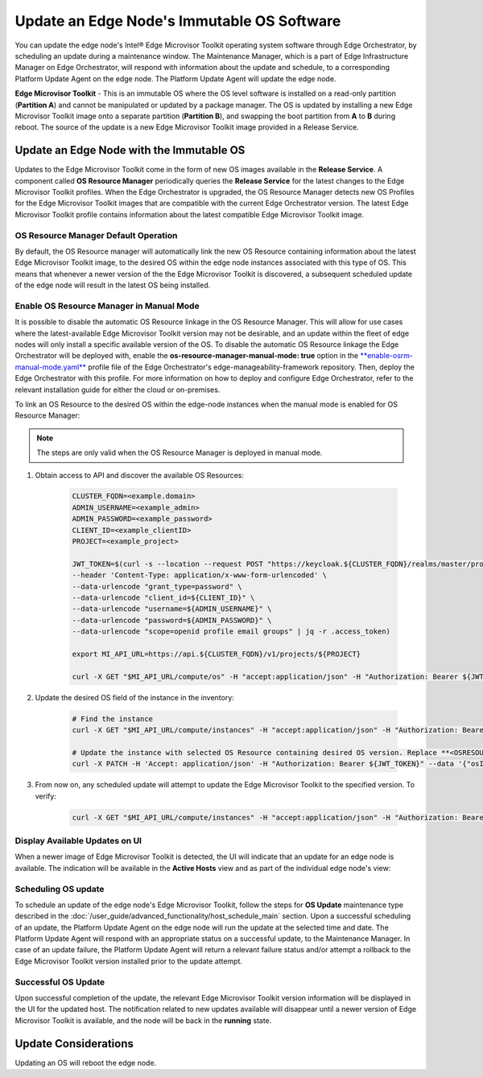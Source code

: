 Update an Edge Node's Immutable OS Software
============================================

You can update the edge node's Intel®  Edge Microvisor Toolkit operating system software through Edge Orchestrator, by scheduling an update during a maintenance window.
The Maintenance Manager, which is a part of Edge Infrastructure Manager on Edge Orchestrator, will respond with information about the update and schedule, to a
corresponding Platform Update Agent on the edge node.
The Platform Update Agent will update the edge node.

**Edge Microvisor Toolkit** - This is an immutable OS where the OS level software is installed on a read-only partition (**Partition A**) and cannot be manipulated or updated by a package manager.
The OS is updated by installing a new Edge Microvisor Toolkit image onto a separate partition (**Partition B**), and swapping the boot partition from **A** to **B** during reboot.
The source of the update is a new Edge Microvisor Toolkit image provided in a Release Service.

Update an Edge Node with the Immutable OS
------------------------------------------------

Updates to the Edge Microvisor Toolkit come in the form of new OS images available in the **Release Service**.
A component called **OS Resource Manager** periodically queries the **Release Service** for the latest changes to the Edge Microvisor Toolkit profiles.
When the Edge Orchestrator is upgraded, the OS Resource Manager detects new OS Profiles for
the Edge Microvisor Toolkit images that are compatible with the current Edge Orchestrator version.
The latest Edge Microvisor Toolkit profile contains information about the latest compatible Edge Microvisor Toolkit image.

.. figure:: images/update_profiles.png
      :alt: Edge Microvisor Toolkit new profile

OS Resource Manager Default Operation
^^^^^^^^^^^^^^^^^^^^^^^^^^^^^^^^^^^^^^^

By default, the OS Resource manager will automatically link the new OS Resource containing information about the latest Edge Microvisor Toolkit image,
to the desired OS within the edge node instances associated with this type of OS.
This means that whenever a newer version of the the Edge Microvisor Toolkit is discovered, a subsequent scheduled update of the edge node will result in the latest OS being installed.

Enable OS Resource Manager in Manual Mode
^^^^^^^^^^^^^^^^^^^^^^^^^^^^^^^^^^^^^^^^^^^

It is possible to disable the automatic OS Resource linkage in the OS Resource Manager.
This will allow for use cases where the latest-available Edge Microvisor Toolkit version may not be desirable,
and an update within the fleet of edge nodes will only install a specific available version of the OS.
To disable the automatic OS Resource linkage the Edge Orchestrator will be deployed with, enable the **os-resource-manager-manual-mode: true** option
in the `**enable-osrm-manual-mode.yaml** <https://github.com/open-edge-platform/edge-manageability-framework/blob/main/orch-configs/profiles/enable-osrm-manual-mode.yaml>`_
profile file of the Edge Orchestrator's edge-manageability-framework repository. Then, deploy the Edge Orchestrator with this profile.
For more information on how to deploy and configure Edge Orchestrator, refer to the relevant installation guide for either the cloud or on-premises.

To link an OS Resource to the desired OS within the edge-node instances when the manual mode is enabled for OS Resource Manager:

.. note::

      The steps are only valid when the OS Resource Manager is deployed in manual mode.

1. Obtain access to API and discover the available OS Resources:

    .. code-block::

          CLUSTER_FQDN=<example.domain>
          ADMIN_USERNAME=<example_admin>
          ADMIN_PASSWORD=<example_password>
          CLIENT_ID=<example_clientID>
          PROJECT=<example_project>

          JWT_TOKEN=$(curl -s --location --request POST "https://keycloak.${CLUSTER_FQDN}/realms/master/protocol/openid-connect/token" \
          --header 'Content-Type: application/x-www-form-urlencoded' \
          --data-urlencode "grant_type=password" \
          --data-urlencode "client_id=${CLIENT_ID}" \
          --data-urlencode "username=${ADMIN_USERNAME}" \
          --data-urlencode "password=${ADMIN_PASSWORD}" \
          --data-urlencode "scope=openid profile email groups" | jq -r .access_token)

          export MI_API_URL=https://api.${CLUSTER_FQDN}/v1/projects/${PROJECT}

          curl -X GET "$MI_API_URL/compute/os" -H "accept:application/json" -H "Authorization: Bearer ${JWT_TOKEN}"  | jq

#. Update the desired OS field of the instance in the inventory:

    .. code-block::

          # Find the instance
          curl -X GET "$MI_API_URL/compute/instances" -H "accept:application/json" -H "Authorization: Bearer ${JWT_TOKEN}"  | jq

          # Update the instance with selected OS Resource containing desired OS version. Replace **<OSRESOURCE_ID>** and **<INSTANCE_ID>** with desired IDs.
          curl -X PATCH -H 'Accept: application/json' -H "Authorization: Bearer ${JWT_TOKEN}" --data '{"osID": "<OSRESOURCE_ID>"}' --header "Content-Type: application/json" $MI_API_URL/compute/instances/<INSTANCE_ID>


#. From now on, any scheduled update will attempt to update the Edge Microvisor Toolkit to the specified version. To verify:

    .. code-block::

        curl -X GET "$MI_API_URL/compute/instances" -H "accept:application/json" -H "Authorization: Bearer ${JWT_TOKEN}"  | jq

Display Available Updates on UI
^^^^^^^^^^^^^^^^^^^^^^^^^^^^^^^^^

When a newer image of Edge Microvisor Toolkit is detected, the UI will indicate that an update for an edge node is available.
The indication will be available in the **Active Hosts** view and as part of the individual edge node's view:

.. figure:: images/update_available_emt_hosts.png
      :alt: Edge Microvisor Toolkit available update in Host view

.. figure:: images/update_available_emt_en.png
      :alt: Edge Microvisor Toolkit available update in Edge Node view

Scheduling OS update
^^^^^^^^^^^^^^^^^^^^^^^^^

To schedule an update of the edge node's Edge Microvisor Toolkit, follow the steps for **OS Update** maintenance type described in the
:doc:`/user_guide/advanced_functionality/host_schedule_main` section.
Upon a successful scheduling of an update, the Platform Update Agent on the edge node will run the update at the selected time and date.
The Platform Update Agent will respond with an appropriate status on a successful update, to the Maintenance Manager.
In case of an update failure, the Platform Update Agent will return a relevant failure status and/or attempt a rollback to the Edge Microvisor Toolkit version installed prior to the update attempt.

.. figure:: images/update_progress_emt.png
      :alt: Edge Microvisor Toolkit update in progress

Successful OS Update
^^^^^^^^^^^^^^^^^^^^^^^^^

Upon successful completion of the update, the relevant Edge Microvisor Toolkit version information will be displayed in the UI for the updated host.
The notification related to new updates available will disappear until a newer version of Edge Microvisor Toolkit is available, and the node will be back in the **running** state.

Update Considerations
------------------------

Updating an OS will reboot the edge node.
